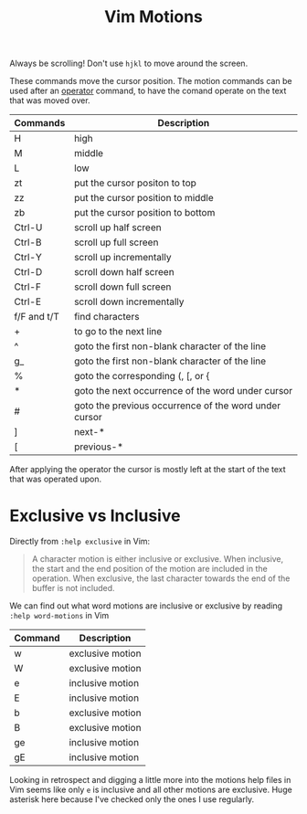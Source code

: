 #+title:  Vim Motions

Always be scrolling! Don't use =hjkl= to move around the screen.

These commands move the cursor position. The motion commands can be used after
an [[file:vim-operators.org][operator]] command, to have the comand operate on the text that was moved over.


| Commands    | Description                                           |
|-------------+-------------------------------------------------------|
| H           | high                                                  |
| M           | middle                                                |
| L           | low                                                   |
| zt          | put the cursor positon to top                         |
| zz          | put the cursor position to middle                     |
| zb          | put the cursor position to bottom                     |
| Ctrl-U      | scroll up half screen                                 |
| Ctrl-B      | scroll up full screen                                 |
| Ctrl-Y      | scroll up incrementally                               |
| Ctrl-D      | scroll down half screen                               |
| Ctrl-F      | scroll down full screen                               |
| Ctrl-E      | scroll down incrementally                             |
| f/F and t/T | find characters                                       |
| +           | to go to the next line                                |
| ^           | goto the first non-blank character of the line        |
| g_          | goto the first non-blank character of the line        |
| %           | goto the corresponding (, [, or {                     |
| *           | goto the next occurrence of the word under cursor     |
| #           | goto the previous occurrence of the word under cursor |
| ]           | next-*                                                |
| [           | previous-*                                            |


After applying the operator the cursor is mostly left at the start of the text
that was operated upon.

* Exclusive vs Inclusive

Directly from =:help exclusive= in Vim:

#+begin_quote
A character motion is either inclusive or exclusive. When inclusive, the start
and the end position of the motion are included in the operation. When
exclusive, the last character towards the end of the buffer is not included.
#+end_quote

We can find out what word motions are inclusive or exclusive by reading =:help word-motions= in Vim

| Command | Description      |
|---------+------------------|
| w       | exclusive motion |
| W       | exclusive motion |
| e       | inclusive motion |
| E       | inclusive motion |
| b       | exclusive motion |
| B       | exclusive motion |
| ge      | inclusive motion |
| gE      | inclusive motion |

Looking in retrospect and digging a little more into the motions help files in
Vim seems like only =e= is inclusive and all other motions are exclusive. Huge
asterisk here because I've checked only the ones I use regularly.

